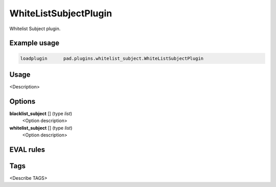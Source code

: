 
**********************
WhiteListSubjectPlugin
**********************

Whitelist Subject plugin.

Example usage
=============

.. code-block:: none

    loadplugin      pad.plugins.whitelist_subject.WhiteListSubjectPlugin

Usage
=====

<Description>

Options
=======

**blacklist_subject** [] (type `list`)
    <Option description>
**whitelist_subject** [] (type `list`)
    <Option description>

EVAL rules
==========

.. automethod:: pad.plugins.whitelist_subject.WhiteListSubjectPlugin.check_subject_in_whitelist
    :noindex:
.. automethod:: pad.plugins.whitelist_subject.WhiteListSubjectPlugin.check_subject_in_blacklist
    :noindex:

Tags
====

<Describe TAGS>

